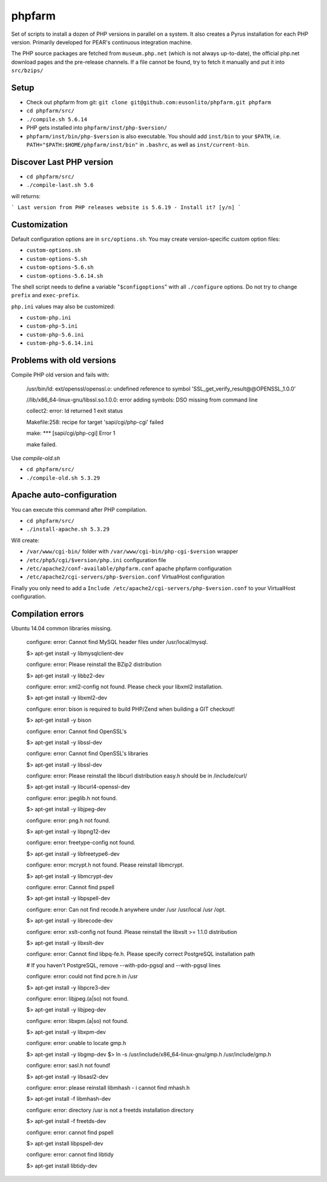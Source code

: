phpfarm
=======

Set of scripts to install a dozen of PHP versions in parallel on a system.
It also creates a Pyrus installation for each PHP version.
Primarily developed for PEAR's continuous integration machine.

The PHP source packages are fetched from ``museum.php.net`` (which is not
always up-to-date), the official php.net download pages and the
pre-release channels.
If a file cannot be found, try to fetch it manually and put it into
``src/bzips/``


Setup
-----
- Check out phpfarm from git:
  ``git clone git@github.com:eusonlito/phpfarm.git phpfarm``
- ``cd phpfarm/src/``
- ``./compile.sh 5.6.14``
- PHP gets installed into ``phpfarm/inst/php-$version/``
- ``phpfarm/inst/bin/php-$version`` is also executable.
  You should add ``inst/bin`` to your ``$PATH``, i.e.
  ``PATH="$PATH:$HOME/phpfarm/inst/bin"`` in ``.bashrc``,
  as well as ``inst/current-bin``.

Discover Last PHP version
-------------------------

- ``cd phpfarm/src/``
- ``./compile-last.sh 5.6``

will returns:

```
Last version from PHP releases website is 5.6.19 - Install it? [y/n]
```

Customization
-------------
Default configuration options are in ``src/options.sh``.
You may create version-specific custom option files:

- ``custom-options.sh``
- ``custom-options-5.sh``
- ``custom-options-5.6.sh``
- ``custom-options-5.6.14.sh``

The shell script needs to define a variable "``$configoptions``" with
all ``./configure`` options.
Do not try to change ``prefix`` and ``exec-prefix``.

``php.ini`` values may also be customized:

- ``custom-php.ini``
- ``custom-php-5.ini``
- ``custom-php-5.6.ini``
- ``custom-php-5.6.14.ini``

Problems with old versions
--------------------------

Compile PHP old version and fails with:

    /usr/bin/ld: ext/openssl/openssl.o: undefined reference to symbol 'SSL_get_verify_result@@OPENSSL_1.0.0'

    //lib/x86_64-linux-gnu/libssl.so.1.0.0: error adding symbols: DSO missing from command line

    collect2: error: ld returned 1 exit status

    Makefile:258: recipe for target 'sapi/cgi/php-cgi' failed

    make: *** [sapi/cgi/php-cgi] Error 1

    make failed.

Use `compile-old.sh`

- ``cd phpfarm/src/``
- ``./compile-old.sh 5.3.29``

Apache auto-configuration
-------------------------

You can execute this command after PHP compilation.

- ``cd phpfarm/src/``
- ``./install-apache.sh 5.3.29``

Will create:

* ``/var/www/cgi-bin/`` folder with ``/var/www/cgi-bin/php-cgi-$version`` wrapper
* ``/etc/php5/cgi/$version/php.ini`` configuration file
* ``/etc/apache2/conf-available/phpfarm.conf`` apache phpfarm configuration
* ``/etc/apache2/cgi-servers/php-$version.conf`` VirtualHost configuration

Finally you only need to add a ``Include /etc/apache2/cgi-servers/php-$version.conf`` to your VirtualHost configuration.

Compilation errors
------------------

Ubuntu 14.04 common libraries missing.

    configure: error: Cannot find MySQL header files under /usr/local/mysql.

    $> apt-get install -y libmysqlclient-dev

    configure: error: Please reinstall the BZip2 distribution

    $> apt-get install -y libbz2-dev

    configure: error: xml2-config not found. Please check your libxml2 installation.

    $> apt-get install -y libxml2-dev

    configure: error: bison is required to build PHP/Zend when building a GIT checkout!

    $> apt-get install -y bison

    configure: error: Cannot find OpenSSL's

    $> apt-get install -y libssl-dev

    configure: error: Cannot find OpenSSL's libraries

    $> apt-get install -y libssl-dev

    configure: error: Please reinstall the libcurl distribution easy.h should be in /include/curl/

    $> apt-get install -y libcurl4-openssl-dev

    configure: error: jpeglib.h not found.

    $> apt-get install -y libjpeg-dev

    configure: error: png.h not found.

    $> apt-get install -y libpng12-dev

    configure: error: freetype-config not found.

    $> apt-get install -y libfreetype6-dev

    configure: error: mcrypt.h not found. Please reinstall libmcrypt.

    $> apt-get install -y libmcrypt-dev

    configure: error: Cannot find pspell

    $> apt-get install -y libpspell-dev

    configure: error: Can not find recode.h anywhere under /usr /usr/local /usr /opt.

    $> apt-get install -y librecode-dev

    configure: error: xslt-config not found. Please reinstall the libxslt >= 1.1.0 distribution

    $> apt-get install -y libxslt-dev

    configure: error: Cannot find libpq-fe.h. Please specify correct PostgreSQL installation path

    # If you haven't PostgreSQL, remove --with-pdo-pgsql and --with-pgsql lines

    configure: error: could not find pcre.h in /usr

    $> apt-get install -y libpcre3-dev

    configure: error: libjpeg.(a|so) not found.

    $> apt-get install -y libjpeg-dev

    configure: error: libxpm.(a|so) not found.

    $> apt-get install -y libxpm-dev

    configure: error: unable to locate gmp.h

    $> apt-get install -y libgmp-dev
    $> ln -s /usr/include/x86_64-linux-gnu/gmp.h /usr/include/gmp.h

    configure: error: sasl.h not found!

    $> apt-get install -y libsasl2-dev

    configure: error: please reinstall libmhash - i cannot find mhash.h

    $> apt-get install -f libmhash-dev

    configure: error: directory /usr is not a freetds installation directory

    $> apt-get install -f freetds-dev

    configure: error: cannot find pspell

    $> apt-get install libpspell-dev

    configure: error: cannot find libtidy

    $> apt-get install libtidy-dev
